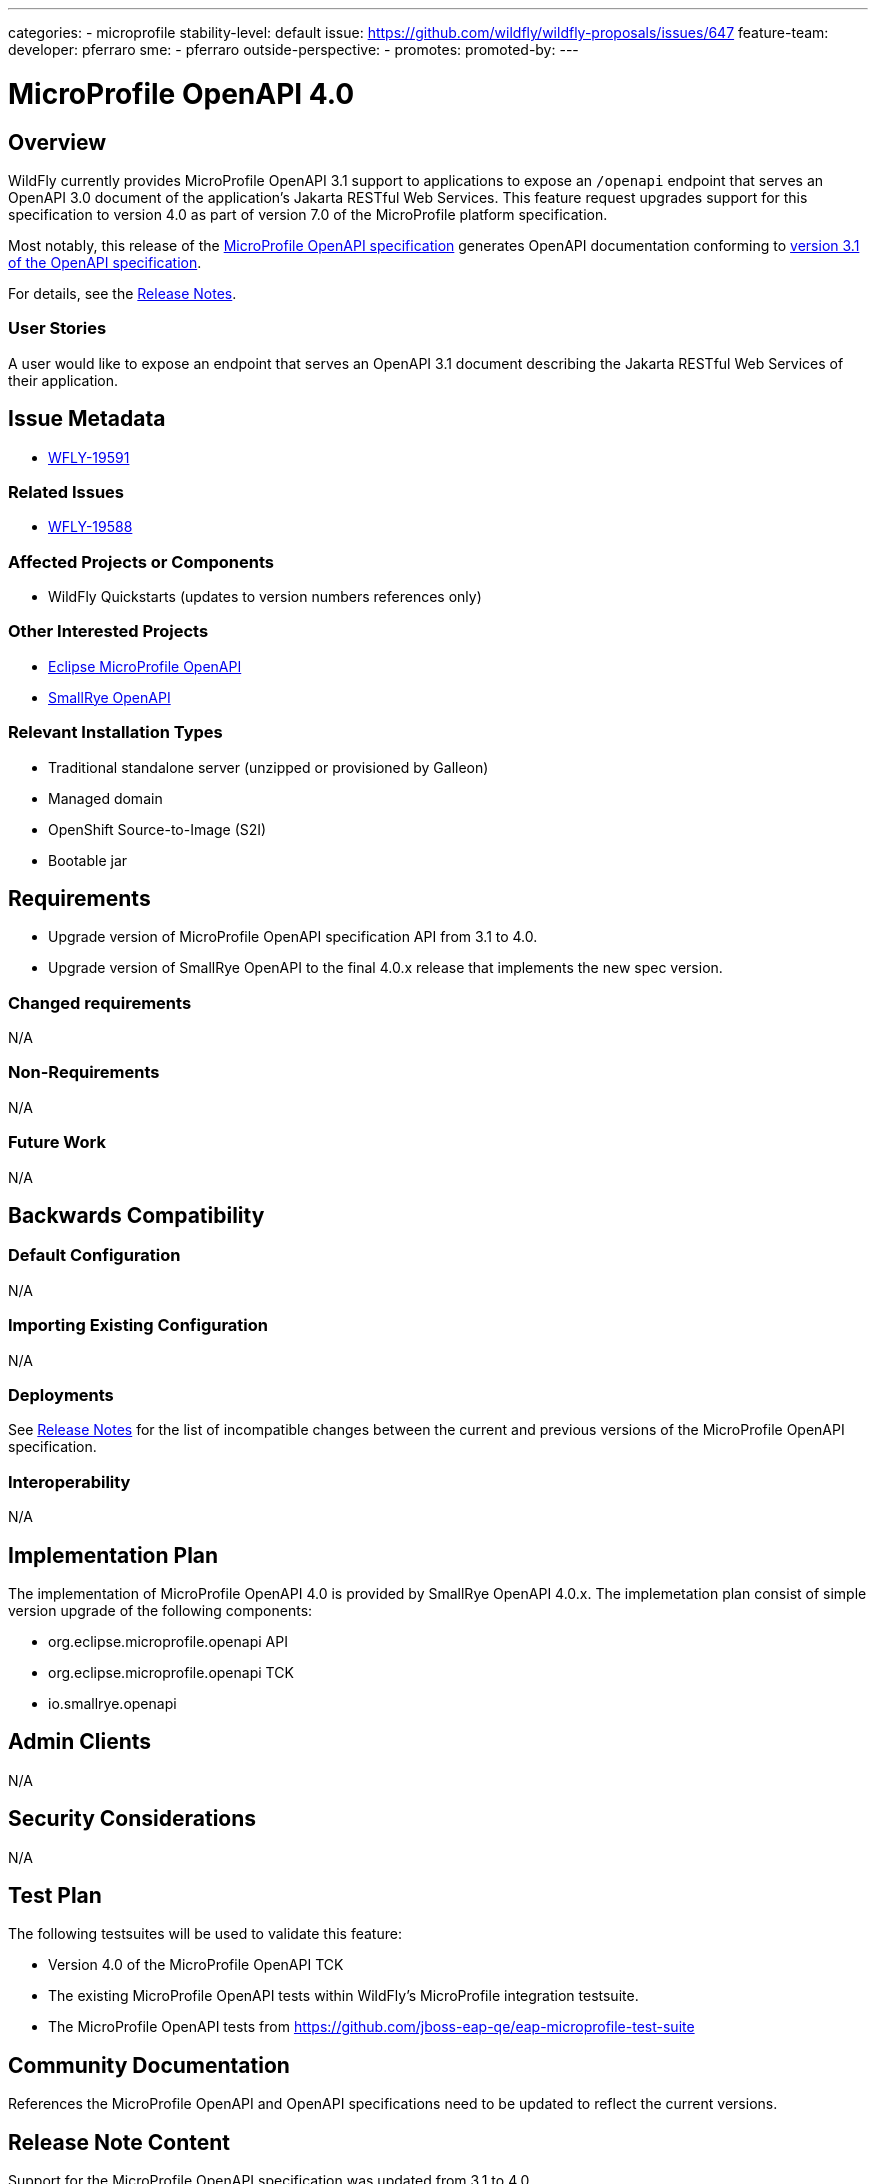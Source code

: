 ---
categories:
- microprofile
stability-level: default
issue: https://github.com/wildfly/wildfly-proposals/issues/647
feature-team:
 developer: pferraro
 sme:
  - pferraro
 outside-perspective:
  -
promotes:
promoted-by:
---

:IssueId: WFLY-19591
:ParentIssueId: WFLY-19588
:OldOpenAPIVersion: 3.0
:NewOpenAPIVersion: 3.1
:OldMicroProfileOpenAPIVersion: 3.1
:NewMicroProfileOpenAPIVersion: 4.0
:MicroProfileOpenAPIReleaseNotesAnchor: release_notes_40
:SmallRyeOpenAPIVersion: 4.0.x
:MicroProfilePlatformVersion: 7.0

= MicroProfile OpenAPI {NewMicroProfileOpenAPIVersion}
:author:            Paul Ferraro
:email:             paul.ferraro@redhat.com
:toc:               left
:icons:             font
:idprefix:
:idseparator:       -

== Overview

WildFly currently provides MicroProfile OpenAPI {OldMicroProfileOpenAPIVersion} support to applications to expose an `/openapi` endpoint that serves an OpenAPI {OldOpenAPIVersion} document of the application's Jakarta RESTful Web Services.
This feature request upgrades support for this specification to version {NewMicroProfileOpenAPIVersion} as part of version {MicroProfilePlatformVersion} of the MicroProfile platform specification.

Most notably, this release of the https://download.eclipse.org/microprofile/microprofile-open-api-{NewMicroProfileOpenAPIVersion}/microprofile-openapi-spec-{NewMicroProfileOpenAPIVersion}.html[MicroProfile OpenAPI specification] generates OpenAPI documentation conforming to https://github.com/OAI/OpenAPI-Specification/blob/{NewOpenAPIVersion}.0/versions/{NewOpenAPIVersion}.0.md[version {NewOpenAPIVersion} of the OpenAPI specification].

For details, see the https://download.eclipse.org/microprofile/microprofile-open-api-{NewMicroProfileOpenAPIVersion}/microprofile-openapi-spec-{NewMicroProfileOpenAPIVersion}.html#{MicroProfileOpenAPIReleaseNotesAnchor}[Release Notes].

=== User Stories

A user would like to expose an endpoint that serves an OpenAPI {NewOpenAPIVersion} document describing the Jakarta RESTful Web Services of their application.

== Issue Metadata

* https://issues.redhat.com/browse/{IssueId}[{IssueId}]

=== Related Issues

* https://issues.redhat.com/browse/{ParentIssueId}[{ParentIssueId}]

=== Affected Projects or Components

* WildFly Quickstarts (updates to version numbers references only)

=== Other Interested Projects

* https://github.com/eclipse/microprofile-open-api[Eclipse MicroProfile OpenAPI]
* https://github.com/smallrye/smallrye-open-api[SmallRye OpenAPI]

=== Relevant Installation Types

* Traditional standalone server (unzipped or provisioned by Galleon)
* Managed domain
* OpenShift Source-to-Image (S2I)
* Bootable jar

== Requirements

* Upgrade version of MicroProfile OpenAPI specification API from {OldMicroProfileOpenAPIVersion} to {NewMicroProfileOpenAPIVersion}.
* Upgrade version of SmallRye OpenAPI to the final {SmallRyeOpenAPIVersion} release that implements the new spec version.

=== Changed requirements

N/A

=== Non-Requirements

N/A

=== Future Work

N/A

== Backwards Compatibility

=== Default Configuration

N/A

=== Importing Existing Configuration

N/A

=== Deployments

See https://download.eclipse.org/microprofile/microprofile-open-api-{NewMicroProfileOpenAPIVersion}/microprofile-openapi-spec-{NewMicroProfileOpenAPIVersion}.html#{MicroProfileOpenAPIReleaseNotesAnchor}[Release Notes] for the list of incompatible changes between the current and previous versions of the MicroProfile OpenAPI specification.

=== Interoperability

N/A

== Implementation Plan

The implementation of MicroProfile OpenAPI {NewMicroProfileOpenAPIVersion} is provided by SmallRye OpenAPI {SmallRyeOpenAPIVersion}.
The implemetation plan consist of simple version upgrade of the following components:

* org.eclipse.microprofile.openapi API
* org.eclipse.microprofile.openapi TCK
* io.smallrye.openapi

== Admin Clients

N/A

== Security Considerations

N/A

[[test_plan]]
== Test Plan

The following testsuites will be used to validate this feature:

* Version {NewMicroProfileOpenAPIVersion} of the MicroProfile OpenAPI TCK
* The existing MicroProfile OpenAPI tests within WildFly's MicroProfile integration testsuite.
* The MicroProfile OpenAPI tests from https://github.com/jboss-eap-qe/eap-microprofile-test-suite

== Community Documentation

References the MicroProfile OpenAPI and OpenAPI specifications need to be updated to reflect the current versions.
 
== Release Note Content

Support for the MicroProfile OpenAPI specification was updated from {OldMicroProfileOpenAPIVersion} to {NewMicroProfileOpenAPIVersion}.

